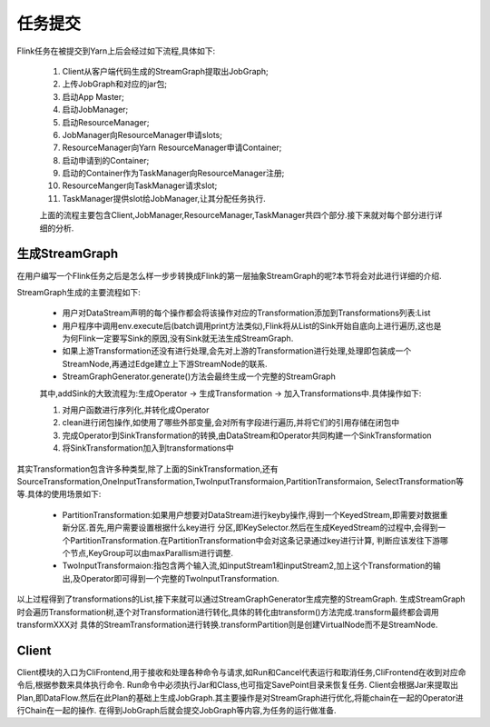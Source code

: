 任务提交
===============
Flink任务在被提交到Yarn上后会经过如下流程,具体如下:

 .. image:: image/flink-submit-to-yarn.png


 #. Client从客户端代码生成的StreamGraph提取出JobGraph;
 #. 上传JobGraph和对应的jar包;
 #. 启动App Master;
 #. 启动JobManager;
 #. 启动ResourceManager;
 #. JobManager向ResourceManager申请slots;
 #. ResourceManager向Yarn ResourceManager申请Container;
 #. 启动申请到的Container;
 #. 启动的Container作为TaskManager向ResourceManager注册;
 #. ResourceManger向TaskManager请求slot;
 #. TaskManager提供slot给JobManager,让其分配任务执行.

 上面的流程主要包含Client,JobManager,ResourceManager,TaskManager共四个部分.接下来就对每个部分进行详细的分析.

生成StreamGraph
----------------
在用户编写一个Flink任务之后是怎么样一步步转换成Flink的第一层抽象StreamGraph的呢?本节将会对此进行详细的介绍.

StreamGraph生成的主要流程如下:

 * 用户对DataStream声明的每个操作都会将该操作对应的Transformation添加到Transformations列表:List
 * 用户程序中调用env.execute后(batch调用print方法类似),Flink将从List的Sink开始自底向上进行遍历,这也是为何Flink一定要写Sink的原因,没有Sink就无法生成StreamGraph.
 * 如果上游Transformation还没有进行处理,会先对上游的Transformation进行处理,处理即包装成一个StreamNode,再通过Edge建立上下游StreamNode的联系.
 * StreamGraphGenerator.generate()方法会最终生成一个完整的StreamGraph

 其中,addSink的大致流程为:生成Operator -> 生成Transformation -> 加入Transformations中.具体操作如下:

 #. 对用户函数进行序列化,并转化成Operator
 #. clean进行闭包操作,如使用了哪些外部变量,会对所有字段进行遍历,并将它们的引用存储在闭包中
 #. 完成Operator到SinkTransformation的转换,由DataStream和Operator共同构建一个SinkTransformation
 #. 将SinkTransformation加入到transformations中

其实Transformation包含许多种类型,除了上面的SinkTransformation,还有SourceTransformation,OneInputTransformation,TwoInputTransformaion,PartitionTransformaion,
SelectTransformation等等.具体的使用场景如下:

 * PartitionTransformation:如果用户想要对DataStream进行keyby操作,得到一个KeyedStream,即需要对数据重新分区.首先,用户需要设置根据什么key进行
   分区,即KeySelector.然后在生成KeyedStream的过程中,会得到一个PartitionTransformation.在PartitionTransformation中会对这条记录通过key进行计算,
   判断应该发往下游哪个节点,KeyGroup可以由maxParallism进行调整.
 * TwoInputTransformaion:指包含两个输入流,如inputStream1和inputStream2,加上这个Transformation的输出,及Operator即可得到一个完整的TwoInputTransformation.

以上过程得到了transformations的List,接下来就可以通过StreamGraphGenerator生成完整的StreamGraph.
生成StreamGraph时会遍历Transformation树,逐个对Transformation进行转化,具体的转化由transform()方法完成.transform最终都会调用transformXXX对
具体的StreamTransformation进行转换.transformPartition则是创建VirtualNode而不是StreamNode.


Client
-------------
Client模块的入口为CliFrontend,用于接收和处理各种命令与请求,如Run和Cancel代表运行和取消任务,CliFrontend在收到对应命令后,根据参数来具体执行命令.
Run命令中必须执行Jar和Class,也可指定SavePoint目录来恢复任务.
Client会根据Jar来提取出Plan,即DataFlow.然后在此Plan的基础上生成JobGraph.其主要操作是对StreamGraph进行优化,将能chain在一起的Operator进行Chain在一起的操作.
在得到JobGraph后就会提交JobGraph等内容,为任务的运行做准备.